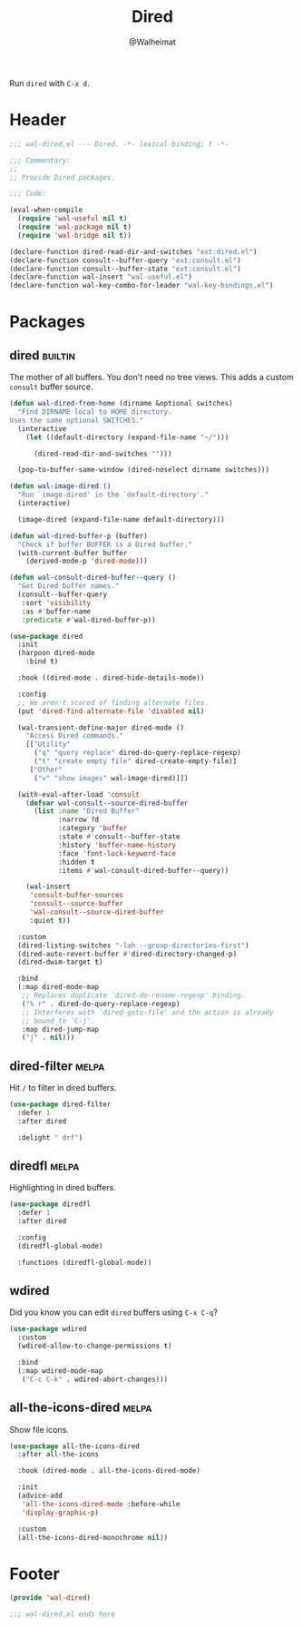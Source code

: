 #+TITLE: Dired
#+AUTHOR: @Walheimat
#+PROPERTY: header-args:emacs-lisp :tangle (expand-file-name "wal-dired.el" wal-emacs-config-build-path)
#+TAGS: { package : builtin(b) melpa(m) gnu(e) nongnu(n) git(g) }

Run =dired= with =C-x d=.

* Header
:PROPERTIES:
:VISIBILITY: folded
:END:

#+BEGIN_SRC emacs-lisp
;;; wal-dired.el --- Dired. -*- lexical-binding: t -*-

;;; Commentary:
;;
;; Provide Dired packages.

;;; Code:

(eval-when-compile
  (require 'wal-useful nil t)
  (require 'wal-package nil t)
  (require 'wal-bridge nil t))

(declare-function dired-read-dir-and-switches "ext:dired.el")
(declare-function consult--buffer-query "ext:consult.el")
(declare-function consult--buffer-state "ext:consult.el")
(declare-function wal-insert "wal-useful.el")
(declare-function wal-key-combo-for-leader "wal-key-bindings.el")
#+END_SRC

* Packages

** dired                                                            :builtin:
:PROPERTIES:
:UNNUMBERED: t
:END:

The mother of all buffers. You don't need no tree views. This adds a
custom =consult= buffer source.

#+BEGIN_SRC emacs-lisp
(defun wal-dired-from-home (dirname &optional switches)
  "Find DIRNAME local to HOME directory.
Uses the same optional SWITCHES."
  (interactive
    (let ((default-directory (expand-file-name "~/")))

      (dired-read-dir-and-switches "")))

  (pop-to-buffer-same-window (dired-noselect dirname switches)))

(defun wal-image-dired ()
  "Run `image-dired' in the `default-directory'."
  (interactive)

  (image-dired (expand-file-name default-directory)))

(defun wal-dired-buffer-p (buffer)
  "Check if buffer BUFFER is a Dired buffer."
  (with-current-buffer buffer
    (derived-mode-p 'dired-mode)))

(defun wal-consult-dired-buffer--query ()
  "Get Dired buffer names."
  (consult--buffer-query
   :sort 'visibility
   :as #'buffer-name
   :predicate #'wal-dired-buffer-p))

(use-package dired
  :init
  (harpoon dired-mode
    :bind t)

  :hook ((dired-mode . dired-hide-details-mode))

  :config
  ;; We aren't scared of finding alternate files.
  (put 'dired-find-alternate-file 'disabled nil)

  (wal-transient-define-major dired-mode ()
    "Access Dired commands."
    [["Utility"
      ("q" "query replace" dired-do-query-replace-regexp)
      ("t" "create empty file" dired-create-empty-file)]
     ["Other"
      ("v" "show images" wal-image-dired)]])

  (with-eval-after-load 'consult
    (defvar wal-consult--source-dired-buffer
      (list :name "Dired Buffer"
            :narrow ?d
            :category 'buffer
            :state #'consult--buffer-state
            :history 'buffer-name-history
            :face 'font-lock-keyword-face
            :hidden t
            :items #'wal-consult-dired-buffer--query))

    (wal-insert
     'consult-buffer-sources
     'consult--source-buffer
     'wal-consult--source-dired-buffer
     :quiet t))

  :custom
  (dired-listing-switches "-lah --group-directories-first")
  (dired-auto-revert-buffer #'dired-directory-changed-p)
  (dired-dwim-target t)

  :bind
  (:map dired-mode-map
   ;; Replaces duplicate `dired-do-rename-regexp' binding.
   ("% r" . dired-do-query-replace-regexp)
   ;; Interferes with `dired-goto-file' and the action is already
   ;; bound to `C-j'.
   :map dired-jump-map
   ("j" . nil)))
#+END_SRC

** dired-filter                                                       :melpa:
:PROPERTIES:
:UNNUMBERED: t
:END:

Hit =/= to filter in dired buffers.

#+BEGIN_SRC emacs-lisp
(use-package dired-filter
  :defer 1
  :after dired

  :delight " drf")
#+END_SRC

** diredfl                                                            :melpa:
:PROPERTIES:
:UNNUMBERED: t
:END:

Highlighting in dired buffers.

#+BEGIN_SRC emacs-lisp
(use-package diredfl
  :defer 1
  :after dired

  :config
  (diredfl-global-mode)

  :functions (diredfl-global-mode))
#+END_SRC

** wdired
:PROPERTIES:
:UNNUMBERED: t
:END:

Did you know you can edit =dired= buffers using =C-x C-q=?

#+BEGIN_SRC emacs-lisp
(use-package wdired
  :custom
  (wdired-allow-to-change-permissions t)

  :bind
  (:map wdired-mode-map
   ("C-c C-k" . wdired-abort-changes)))
#+END_SRC

** all-the-icons-dired                                                :melpa:
:PROPERTIES:
:UNNUMBERED: t
:END:

Show file icons.

#+BEGIN_SRC emacs-lisp
(use-package all-the-icons-dired
  :after all-the-icons

  :hook (dired-mode . all-the-icons-dired-mode)

  :init
  (advice-add
   'all-the-icons-dired-mode :before-while
   'display-graphic-p)

  :custom
  (all-the-icons-dired-monochrome nil))
#+END_SRC

* Footer
:PROPERTIES:
:VISIBILITY: folded
:END:

#+BEGIN_SRC emacs-lisp
(provide 'wal-dired)

;;; wal-dired.el ends here
#+END_SRC
